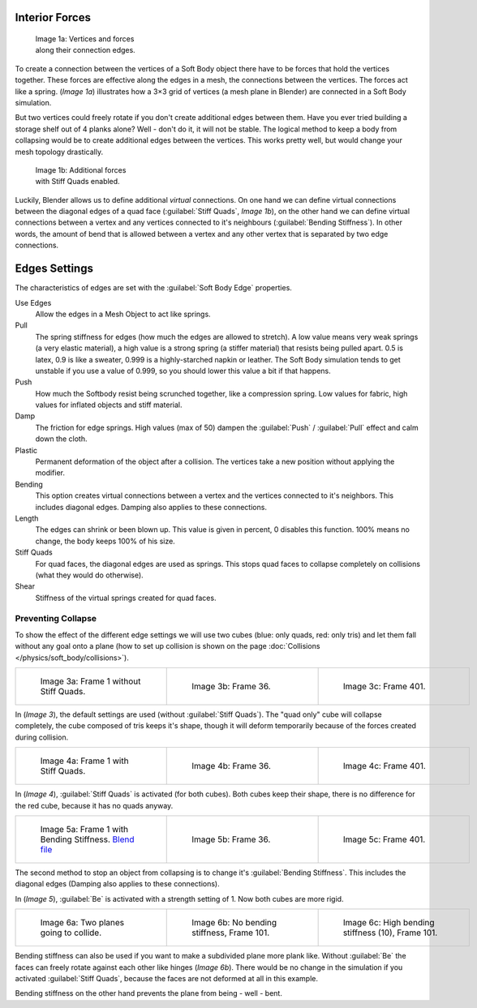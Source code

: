 
Interior Forces
***************

.. figure:: /images/Bsod-softbody-theory1.jpg
   :width: 200px
   :figwidth: 200px

   Image 1a: Vertices and forces along their connection edges.


To create a connection between the vertices of a Soft Body object there have to be forces that
hold the vertices together. These forces are effective along the edges in a mesh,
the connections between the vertices. The forces act like a spring. (*Image 1a*)
illustrates how a 3×3 grid of vertices (a mesh plane in Blender)
are connected in a Soft Body simulation.

But two vertices could freely rotate if you don't create additional edges between them.
Have you ever tried building a storage shelf out of 4 planks alone? Well - don't do it,
it will not be stable. The logical method to keep a body from collapsing would be to create
additional edges between the vertices. This works pretty well,
but would change your mesh topology drastically.


.. figure:: /images/Bsod-softbody-theory2.jpg
   :width: 200px
   :figwidth: 200px

   Image 1b: Additional forces with Stiff Quads enabled.


Luckily, Blender allows us to define additional *virtual* connections.
On one hand we can define virtual connections between the diagonal edges of a quad face
(:guilabel:`Stiff Quads`, *Image 1b*), on the other hand we can define virtual connections
between a vertex and any vertices connected to it's neighbours
(:guilabel:`Bending Stiffness`). In other words, the amount of bend that is allowed between a
vertex and any other vertex that is separated by two edge connections.


Edges Settings
**************

The characteristics of edges are set with the :guilabel:`Soft Body Edge` properties.

Use Edges
   Allow the edges in a Mesh Object to act like springs.

Pull
   The spring stiffness for edges (how much the edges are allowed to stretch). A low value means very weak springs
   (a very elastic material), a high value is a strong spring (a stiffer material) that resists being pulled apart.
   0.5 is latex, 0.9 is like a sweater, 0.999 is a highly-starched napkin or leather.
   The Soft Body simulation tends to get unstable if you use a value of 0.999,
   so you should lower this value a bit if that happens.
Push
   How much the Softbody resist being scrunched together,
   like a compression spring. Low values for fabric, high values for inflated objects and stiff material.
Damp
   The friction for edge springs. High values (max of 50) dampen the :guilabel:`Push` / :guilabel:`Pull` effect and calm down the cloth.
Plastic
   Permanent deformation of the object after a collision. The vertices take a new position without applying the modifier.
Bending
   This option creates virtual connections between a vertex and the vertices connected to it's neighbors. This includes diagonal edges. Damping also applies to these connections.
Length
   The edges can shrink or been blown up. This value is given in percent, 0 disables this function. 100% means no change, the body keeps 100% of his size.

Stiff Quads
   For quad faces, the diagonal edges are used as springs. This stops quad faces to collapse completely on collisions (what they would do otherwise).
Shear
   Stiffness of the virtual springs created for quad faces.


Preventing Collapse
===================

To show the effect of the different edge settings we will use two cubes (blue: only quads, red: only tris) and let them fall without any goal onto a plane (how to set up collision is shown on the page :doc:`Collisions </physics/soft_body/collisions>`).


+--------------------------------------------------------+--------------------------------------------------------+--------------------------------------------------------+
+.. figure:: /images/Blender3D_QuadVSTri-SB-0001-2.49.jpg|.. figure:: /images/Blender3D_QuadVSTri-SB-0036-2.49.jpg|.. figure:: /images/Blender3D_QuadVSTri-SB-0401-2.49.jpg+
+   :width: 200px                                        |   :width: 200px                                        |   :width: 200px                                        +
+   :figwidth: 200px                                     |   :figwidth: 200px                                     |   :figwidth: 200px                                     +
+                                                        |                                                        |                                                        +
+   Image 3a: Frame 1 without Stiff Quads.               |   Image 3b: Frame 36.                                  |   Image 3c: Frame 401.                                 +
+--------------------------------------------------------+--------------------------------------------------------+--------------------------------------------------------+


In (*Image 3*), the default settings are used (without :guilabel:`Stiff Quads`).
The "quad only" cube will collapse completely, the cube composed of tris keeps it's shape,
though it will deform temporarily because of the forces created during collision.


+-----------------------------------------------------------+-----------------------------------------------------------+-----------------------------------------------------------+
+.. figure:: /images/Blender3D_QuadVSTri-SB-SQ-0001-2.49.jpg|.. figure:: /images/Blender3D_QuadVSTri-SB-SQ-0036-2.49.jpg|.. figure:: /images/Blender3D_QuadVSTri-SB-SQ-0401-2.49.jpg+
+   :width: 200px                                           |   :width: 200px                                           |   :width: 200px                                           +
+   :figwidth: 200px                                        |   :figwidth: 200px                                        |   :figwidth: 200px                                        +
+                                                           |                                                           |                                                           +
+   Image 4a: Frame 1 with Stiff Quads.                     |   Image 4b: Frame 36.                                     |   Image 4c: Frame 401.                                    +
+-----------------------------------------------------------+-----------------------------------------------------------+-----------------------------------------------------------+


In (*Image 4*), :guilabel:`Stiff Quads` is activated (for both cubes).
Both cubes keep their shape, there is no difference for the red cube,
because it has no quads anyway.


+----------------------------------------------------------------------------------------------+-----------------------------------------------------------+-----------------------------------------------------------+
+.. figure:: /images/Blender3D_QuadVSTri-SB-BS-0001-2.49.jpg                                   |.. figure:: /images/Blender3D_QuadVSTri-SB-BS-0036-2.49.jpg|.. figure:: /images/Blender3D_QuadVSTri-SB-BS-0401-2.49.jpg+
+   :width: 200px                                                                              |   :width: 200px                                           |   :width: 200px                                           +
+   :figwidth: 200px                                                                           |   :figwidth: 200px                                        |   :figwidth: 200px                                        +
+                                                                                              |                                                           |                                                           +
+   Image 5a: Frame 1 with Bending Stiffness.                                                  |   Image 5b: Frame 36.                                     |   Image 5c: Frame 401.                                    +
+   `Blend file <http://wiki.blender.org/index.php/Media:Blender3D Quads-BE-Stiffness.blend>`__|                                                           |                                                           +
+----------------------------------------------------------------------------------------------+-----------------------------------------------------------+-----------------------------------------------------------+


The second method to stop an object from collapsing is to change it's :guilabel:`Bending
Stiffness`. This includes the diagonal edges (Damping also applies to these connections).

In (*Image 5*), :guilabel:`Be` is activated with a strength setting of 1.
Now both cubes are more rigid.


+------------------------------------------------------------+------------------------------------------------------------+-----------------------------------------------------------------+
+.. figure:: /images/Blender3D_QuadVSTri-Bending-001-2.49.jpg|.. figure:: /images/Blender3D_QuadVSTri-Bending-101-2.49.jpg|.. figure:: /images/Blender3D_QuadVSTri-Bending-high-101-2.49.jpg+
+   :width: 200px                                            |   :width: 200px                                            |   :width: 200px                                                 +
+   :figwidth: 200px                                         |   :figwidth: 200px                                         |   :figwidth: 200px                                              +
+                                                            |                                                            |                                                                 +
+   Image 6a: Two planes going to collide.                   |   Image 6b: No bending stiffness, Frame 101.               |   Image 6c: High bending stiffness (10), Frame 101.             +
+------------------------------------------------------------+------------------------------------------------------------+-----------------------------------------------------------------+


Bending stiffness can also be used if you want to make a subdivided plane more plank like.
Without :guilabel:`Be` the faces can freely rotate against each other like hinges
(*Image 6b*).
There would be no change in the simulation if you activated :guilabel:`Stiff Quads`,
because the faces are not deformed at all in this example.

Bending stiffness on the other hand prevents the plane from being - well - bent.
